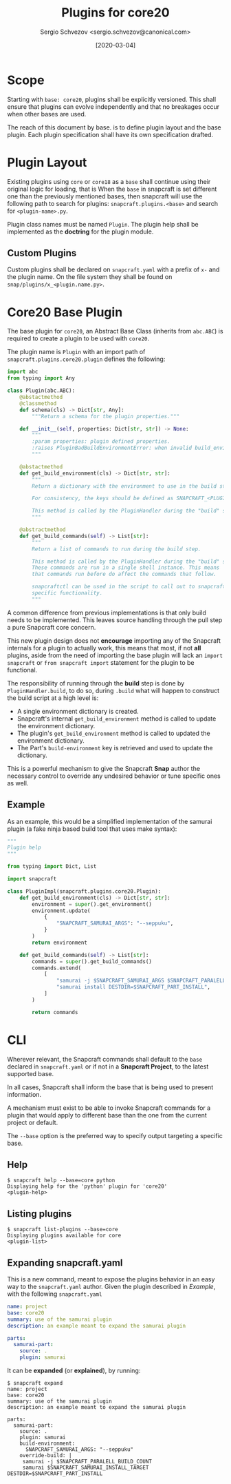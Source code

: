 #+TITLE: Plugins for core20
#+AUTHOR: Sergio Schvezov <sergio.schvezov@canonical.com>
#+DATE: [2020-03-04]

* Scope
Starting with =base: core20=, plugins shall be explicitly versioned.
This shall ensure that plugins can evolve independently and that no
breakages occur when other bases are used.

The reach of this document by base. is to define plugin layout and the base plugin.
Each plugin specification shall have its own specification drafted.

* Plugin Layout
Existing plugins using =core= or =core18= as a =base= shall continue using their
original logic for loading, that is
When the =base= in snapcraft is set different one than the previously mentioned
bases, then snapcraft will use the following path to search for plugins:
=snapcraft.plugins.<base>= and search for =<plugin-name>.py=.

Plugin class names must be named =Plugin=. The plugin help shall be implemented
as the *doctring* for the plugin module.

** Custom Plugins
Custom plugins shall be declared on =snapcraft.yaml= with a prefix of =x-= and
the plugin name. On the file system they shall be found on
=snap/plugins/x_<plugin.name.py>=.
* Core20 Base Plugin
The base plugin for =core20=, an Abstract Base Class (inherits from =abc.ABC=)
is required to create a plugin to be used with =core20=.

The plugin name is =Plugin= with an import path of =snapcraft.plugins.core20.plugin=
defines the following:

#+BEGIN_SRC  python
import abc
from typing import Any

class Plugin(abc.ABC):
    @abstactmethod
    @classmethod
    def schema(cls) -> Dict[str, Any]:
        """Return a schema for the plugin properties."""

    def __init__(self, properties: Dict[str, str]) -> None:
        """
        :param properties: plugin defined properties.
        :raises PluginBadBuildEnvironmentError: when invalid build_environment was passed to the plugin.
        """

    @abstactmethod
    def get_build_environment(cls) -> Dict[str, str]:
        """
        Return a dictionary with the environment to use in the build step.

        For consistency, the keys should be defined as SNAPCRAFT_<PLUGIN>_<KEY>.

        This method is called by the PluginHandler during the "build" step.
        """

    @abstractmethod
    def get_build_commands(self) -> List[str]:
        """
        Return a list of commands to run during the build step.

        This method is called by the PluginHandler during the "build" step.
        These commands are run in a single shell instance. This means
        that commands run before do affect the commands that follow.

        snapcraftctl can be used in the script to call out to snapcraft
        specific functionality.
        """
#+END_SRC

A common difference from previous implementations is that only build needs to be
implemented. This leaves source handling through the pull step a pure Snapcraft
core concern.

This new plugin design does not *encourage* importing any of the Snapcraft
internals for a plugin to actually work, this means that most, if not **all**
plugins, aside from the need of importing the base plugin will lack an =import
snapcraft= or =from snapcraft import= statement for the plugin to be functional.

The responsibility of running through the *build* step is done by
=PluginHandler.build=, to do so, during =.build= what will happen to construct
the build script at a high level is:

- A single environment dictionary is created.
- Snapcraft's internal =get_build_environment= method is called to update the
  environment dictionary.
- The plugin's =get_build_environment= method is called to updated the
  environment dictionary.
- The Part's =build-environment= key is retrieved and used to update the
  dictionary.

This is a powerful mechanism to give the Snapcraft *Snap* author the necessary
control to override any undesired behavior or tune specific ones as well.

** Example
As an example, this would be a simplified implementation of the samurai plugin
(a fake ninja based build tool that uses make syntax):
#+BEGIN_SRC python
"""
Plugin help
"""

from typing import Dict, List

import snapcraft

class PluginImpl(snapcraft.plugins.core20.Plugin):
    def get_build_environment(cls) -> Dict[str, str]:
        environment = super().get_environment()
        environment.update(
            {
                "SNAPCRAFT_SAMURAI_ARGS": "--seppuku",
            }
        )
        return environment

    def get_build_commands(self) -> List[str]:
        commands = super().get_build_commands()
        commands.extend(
            [
                "samurai -j $SNAPCRAFT_SAMURAI_ARGS $SNAPCRAFT_PARALELL_BUILD_COUNT",
                "samurai install DESTDIR=$SNAPCRAFT_PART_INSTALL",
            ]
        )

        return commands
#+END_SRC
* CLI
Wherever relevant, the Snapcraft commands shall default to the =base= declared
in =snapcraft.yaml= or if not in a *Snapcraft Project*, to the latest supported
base.

In all cases, Snapcraft shall inform the base that is being used to present
information.

A mechanism must exist to be able to invoke Snapcraft commands for a plugin that
would apply to different base than the one from the current project or default.

The =--base= option is the preferred way to specify output targeting a specific
base.
** Help
#+BEGIN_SRC
$ snapcraft help --base=core python
Displaying help for the 'python' plugin for 'core20'
<plugin-help>
#+END_SRC
** Listing plugins
#+BEGIN_SRC
$ snapcraft list-plugins --base=core
Displaying plugins available for core
<plugin-list>
#+END_SRC
** Expanding snapcraft.yaml
This is a new command, meant to expose the plugins behavior in an easy way to
the =snapcraft.yaml= author. Given the plugin described in [[*Example][Example]], with the
following =snapcraft.yaml=
#+BEGIN_SRC yaml
name: project
base: core20
summary: use of the samurai plugin
description: an example meant to expand the samurai plugin

parts:
  samurai-part:
    source: .
    plugin: samurai
#+END_SRC

It can be *expanded* (or *explained*), by running:
#+BEGIN_SRC
$ snapcraft expand
name: project
base: core20
summary: use of the samurai plugin
description: an example meant to expand the samurai plugin

parts:
  samurai-part:
    source: .
    plugin: samurai
    build-environment:
      SNAPCRAFT_SAMURAI_ARGS: "--seppuku"
    override-build: |
     samurai -j $SNAPCRAFT_PARALELL_BUILD_COUNT
     samurai $SNAPCRAFT_SAMURAI_INSTALL_TARGET DESTDIR=$SNAPCRAFT_PART_INSTALL
#+END_SRC

